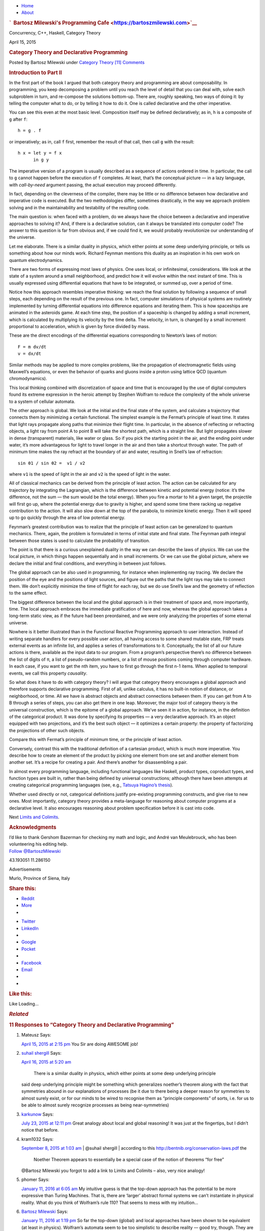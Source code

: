 .. raw:: html

   <div id="rap">

.. raw:: html

   <div id="header">

-  `Home <https://bartoszmilewski.com>`__
-  `About <https://bartoszmilewski.com/about/>`__

.. raw:: html

   <div id="headimg">

.. rubric:: `  Bartosz Milewski's Programming
   Cafe <https://bartoszmilewski.com>`__
   :name: bartosz-milewskis-programming-cafe

.. raw:: html

   <div id="desc">

Concurrency, C++, Haskell, Category Theory

.. raw:: html

   </div>

.. raw:: html

   </div>

.. raw:: html

   </div>

.. raw:: html

   <div id="main">

.. raw:: html

   <div id="content">

.. raw:: html

   <div
   class="post-4415 post type-post status-publish format-standard hentry category-category-theory">

April 15, 2015

.. raw:: html

   <div class="post-info">

.. rubric:: Category Theory and Declarative Programming
   :name: category-theory-and-declarativeprogramming
   :class: post-title

Posted by Bartosz Milewski under `Category
Theory <https://bartoszmilewski.com/category/category-theory/>`__
`[11]
Comments <https://bartoszmilewski.com/2015/04/15/category-theory-and-declarative-programming/#comments>`__ 

.. raw:: html

   </div>

.. raw:: html

   <div class="post-content">

.. raw:: html

   <div id="pd_rating_holder_2203687_post_4415" class="pd-rating">

.. raw:: html

   </div>

    This is part 11 of Categories for Programmers. Previously: `Natural
    Transformations <https://bartoszmilewski.com/2015/04/07/natural-transformations/>`__.
    See the `Table of
    Contents <https://bartoszmilewski.com/2014/10/28/category-theory-for-programmers-the-preface/>`__.

.. rubric:: Introduction to Part II
   :name: introduction-to-part-ii

In the first part of the book I argued that both category theory and
programming are about composability. In programming, you keep
decomposing a problem until you reach the level of detail that you can
deal with, solve each subproblem in turn, and re-compose the solutions
bottom-up. There are, roughly speaking, two ways of doing it: by telling
the computer what to do, or by telling it how to do it. One is called
declarative and the other imperative.

You can see this even at the most basic level. Composition itself may be
defined declaratively; as in, ``h`` is a composite of ``g`` after ``f``:

::

    h = g . f

or imperatively; as in, call ``f`` first, remember the result of that
call, then call ``g`` with the result:

::

    h x = let y = f x
          in g y

The imperative version of a program is usually described as a sequence
of actions ordered in time. In particular, the call to ``g`` cannot
happen before the execution of ``f`` completes. At least, that’s the
conceptual picture — in a lazy language, with *call-by-need* argument
passing, the actual execution may proceed differently.

In fact, depending on the cleverness of the compiler, there may be
little or no difference between how declarative and imperative code is
executed. But the two methodologies differ, sometimes drastically, in
the way we approach problem solving and in the maintainability and
testability of the resulting code.

The main question is: when faced with a problem, do we always have the
choice between a declarative and imperative approaches to solving it?
And, if there is a declarative solution, can it always be translated
into computer code? The answer to this question is far from obvious and,
if we could find it, we would probably revolutionize our understanding
of the universe.

Let me elaborate. There is a similar duality in physics, which either
points at some deep underlying principle, or tells us something about
how our minds work. Richard Feynman mentions this duality as an
inspiration in his own work on quantum electrodynamics.

There are two forms of expressing most laws of physics. One uses local,
or infinitesimal, considerations. We look at the state of a system
around a small neighborhood, and predict how it will evolve within the
next instant of time. This is usually expressed using differential
equations that have to be integrated, or summed up, over a period of
time.

Notice how this approach resembles imperative thinking: we reach the
final solution by following a sequence of small steps, each depending on
the result of the previous one. In fact, computer simulations of
physical systems are routinely implemented by turning differential
equations into difference equations and iterating them. This is how
spaceships are animated in the asteroids game. At each time step, the
position of a spaceship is changed by adding a small increment, which is
calculated by multiplying its velocity by the time delta. The velocity,
in turn, is changed by a small increment proportional to acceleration,
which is given by force divided by mass.

|Asteroids|

These are the direct encodings of the differential equations
corresponding to Newton’s laws of motion:

::

    F = m dv/dt
    v = dx/dt

Similar methods may be applied to more complex problems, like the
propagation of electromagnetic fields using Maxwell’s equations, or even
the behavior of quarks and gluons inside a proton using lattice QCD
(quantum chromodynamics).

This local thinking combined with discretization of space and time that
is encouraged by the use of digital computers found its extreme
expression in the heroic attempt by Stephen Wolfram to reduce the
complexity of the whole universe to a system of cellular automata.

The other approach is global. We look at the initial and the final state
of the system, and calculate a trajectory that connects them by
minimizing a certain functional. The simplest example is the Fermat’s
principle of least time. It states that light rays propagate along paths
that minimize their flight time. In particular, in the absence of
reflecting or refracting objects, a light ray from point A to point B
will take the shortest path, which is a straight line. But light
propagates slower in dense (transparent) materials, like water or glass.
So if you pick the starting point in the air, and the ending point under
water, it’s more advantageous for light to travel longer in the air and
then take a shortcut through water. The path of minimum time makes the
ray refract at the boundary of air and water, resulting in Snell’s law
of refraction:

::

    sin θ1 / sin θ2 =  v1 / v2

where ``v1`` is the speed of light in the air and ``v2`` is the speed of
light in the water.

|Snell|

All of classical mechanics can be derived from the principle of least
action. The action can be calculated for any trajectory by integrating
the Lagrangian, which is the difference between kinetic and potential
energy (notice: it’s the difference, not the sum — the sum would be the
total energy). When you fire a mortar to hit a given target, the
projectile will first go up, where the potential energy due to gravity
is higher, and spend some time there racking up negative contribution to
the action. It will also slow down at the top of the parabola, to
minimize kinetic energy. Then it will speed up to go quickly through the
area of low potential energy.

|Mortar|

Feynman’s greatest contribution was to realize that the principle of
least action can be generalized to quantum mechanics. There, again, the
problem is formulated in terms of initial state and final state. The
Feynman path integral between those states is used to calculate the
probability of transition.

|Feynman|

The point is that there is a curious unexplained duality in the way we
can describe the laws of physics. We can use the local picture, in which
things happen sequentially and in small increments. Or we can use the
global picture, where we declare the initial and final conditions, and
everything in between just follows.

The global approach can be also used in programming, for instance when
implementing ray tracing. We declare the position of the eye and the
positions of light sources, and figure out the paths that the light rays
may take to connect them. We don’t explicitly minimize the time of
flight for each ray, but we do use Snell’s law and the geometry of
reflection to the same effect.

The biggest difference between the local and the global approach is in
their treatment of space and, more importantly, time. The local approach
embraces the immediate gratification of here and now, whereas the global
approach takes a long-term static view, as if the future had been
preordained, and we were only analyzing the properties of some eternal
universe.

Nowhere is it better illustrated than in the Functional Reactive
Programming approach to user interaction. Instead of writing separate
handlers for every possible user action, all having access to some
shared mutable state, FRP treats external events as an infinite list,
and applies a series of transformations to it. Conceptually, the list of
all our future actions is there, available as the input data to our
program. From a program’s perspective there’s no difference between the
list of digits of π, a list of pseudo-random numbers, or a list of mouse
positions coming through computer hardware. In each case, if you want to
get the nth item, you have to first go through the first n-1 items. When
applied to temporal events, we call this property *causality*.

So what does it have to do with category theory? I will argue that
category theory encourages a global approach and therefore supports
declarative programming. First of all, unlike calculus, it has no
built-in notion of distance, or neighborhood, or time. All we have is
abstract objects and abstract connections between them. If you can get
from A to B through a series of steps, you can also get there in one
leap. Moreover, the major tool of category theory is the universal
construction, which is the epitome of a global approach. We’ve seen it
in action, for instance, in the definition of the categorical product.
It was done by specifying its properties — a very declarative approach.
It’s an object equipped with two projections, and it’s the best such
object — it optimizes a certain property: the property of factorizing
the projections of other such objects.

| |ProductRanking|
| Compare this with Fermat’s principle of minimum time, or the principle
  of least action.

Conversely, contrast this with the traditional definition of a cartesian
product, which is much more imperative. You describe how to create an
element of the product by picking one element from one set and another
element from another set. It’s a recipe for creating a pair. And there’s
another for disassembling a pair.

In almost every programming language, including functional languages
like Haskell, product types, coproduct types, and function types are
built in, rather than being defined by universal constructions; although
there have been attempts at creating categorical programming languages
(see, e.g., `Tatsuya Hagino’s
thesis <http://synrc.com/publications/cat/Category%20Theory/Type%20Theory/Hagino%20T.%20A%20Categorical%20Programming%20Language.pdf>`__).

Whether used directly or not, categorical definitions justify
pre-existing programming constructs, and give rise to new ones. Most
importantly, category theory provides a meta-language for reasoning
about computer programs at a declarative level. It also encourages
reasoning about problem specification before it is cast into code.

Next `Limits and
Colimits <https://bartoszmilewski.com/2015/04/15/limits-and-colimits/>`__.

.. rubric:: Acknowledgments
   :name: acknowledgments

| I’d like to thank Gershom Bazerman for checking my math and logic, and
  André van Meulebrouck, who has been volunteering his editing help.
| `Follow @BartoszMilewski <https://twitter.com/BartoszMilewski>`__

.. raw:: html

   <div id="geo-post-4415" class="geo geo-post" style="display: none">

43.193051 11.286150

.. raw:: html

   </div>

.. raw:: html

   <div class="wpcnt">

.. raw:: html

   <div class="wpa wpmrec wpmrec2x">

Advertisements

.. raw:: html

   <div class="u">

.. raw:: html

   </div>

.. raw:: html

   <div id="crt-1079936371" style="width:300px;height:250px;">

.. raw:: html

   </div>

.. raw:: html

   <div id="crt-1245219981" style="width:300px;height:250px;">

.. raw:: html

   </div>

.. raw:: html

   </div>

.. raw:: html

   </div>

.. raw:: html

   <div id="jp-post-flair"
   class="sharedaddy sd-rating-enabled sd-like-enabled sd-sharing-enabled">

.. raw:: html

   <div class="geolocation-chip">

Murlo, Province of Siena, Italy

.. raw:: html

   </div>

.. raw:: html

   <div class="sharedaddy sd-sharing-enabled">

.. raw:: html

   <div
   class="robots-nocontent sd-block sd-social sd-social-icon-text sd-sharing">

.. rubric:: Share this:
   :name: share-this
   :class: sd-title

.. raw:: html

   <div class="sd-content">

-  `Reddit <https://bartoszmilewski.com/2015/04/15/category-theory-and-declarative-programming/?share=reddit>`__
-  `More <#>`__
-  

.. raw:: html

   <div class="sharing-hidden">

.. raw:: html

   <div class="inner" style="display: none;">

-  `Twitter <https://bartoszmilewski.com/2015/04/15/category-theory-and-declarative-programming/?share=twitter>`__
-  `LinkedIn <https://bartoszmilewski.com/2015/04/15/category-theory-and-declarative-programming/?share=linkedin>`__
-  
-  `Google <https://bartoszmilewski.com/2015/04/15/category-theory-and-declarative-programming/?share=google-plus-1>`__
-  `Pocket <https://bartoszmilewski.com/2015/04/15/category-theory-and-declarative-programming/?share=pocket>`__
-  
-  `Facebook <https://bartoszmilewski.com/2015/04/15/category-theory-and-declarative-programming/?share=facebook>`__
-  `Email <https://bartoszmilewski.com/2015/04/15/category-theory-and-declarative-programming/?share=email>`__
-  
-  

.. raw:: html

   </div>

.. raw:: html

   </div>

.. raw:: html

   </div>

.. raw:: html

   </div>

.. raw:: html

   </div>

.. raw:: html

   <div id="like-post-wrapper-3549518-4415-59ae3c196ac2a"
   class="sharedaddy sd-block sd-like jetpack-likes-widget-wrapper jetpack-likes-widget-unloaded"
   data-src="//widgets.wp.com/likes/#blog_id=3549518&amp;post_id=4415&amp;origin=bartoszmilewski.wordpress.com&amp;obj_id=3549518-4415-59ae3c196ac2a"
   data-name="like-post-frame-3549518-4415-59ae3c196ac2a">

.. rubric:: Like this:
   :name: like-this
   :class: sd-title

.. raw:: html

   <div class="likes-widget-placeholder post-likes-widget-placeholder"
   style="height: 55px;">

Like Loading...

.. raw:: html

   </div>

.. raw:: html

   </div>

.. raw:: html

   <div id="jp-relatedposts" class="jp-relatedposts">

.. rubric:: *Related*
   :name: related
   :class: jp-relatedposts-headline

.. raw:: html

   </div>

.. raw:: html

   </div>

.. raw:: html

   <div class="post-info">

.. raw:: html

   </div>

.. raw:: html

   <div class="post-footer">

 

.. raw:: html

   </div>

.. raw:: html

   </div>

.. rubric:: 11 Responses to “Category Theory and
   Declarative Programming”
   :name: comments

#. 

   .. raw:: html

      <div id="comment-44794">

   .. raw:: html

      </div>

   .. raw:: html

      <div id="div-comment-44794">

   .. raw:: html

      <div class="comment-author vcard">

   |image5| Mateusz Says:

   .. raw:: html

      </div>

   `April 15, 2015 at 2:15
   pm <https://bartoszmilewski.com/2015/04/15/category-theory-and-declarative-programming/#comment-44794>`__
   You Sir are doing AWESOME job!

   .. raw:: html

      <div class="reply">

   .. raw:: html

      </div>

   .. raw:: html

      </div>

#. 

   .. raw:: html

      <div id="comment-44829">

   .. raw:: html

      </div>

   .. raw:: html

      <div id="div-comment-44829">

   .. raw:: html

      <div class="comment-author vcard">

   |image6| `suhail shergill <http://shergill.su>`__ Says:

   .. raw:: html

      </div>

   `April 16, 2015 at 5:20
   am <https://bartoszmilewski.com/2015/04/15/category-theory-and-declarative-programming/#comment-44829>`__
       There is a similar duality in physics, which either points at
       some deep underlying principle

   said deep underlying principle might be something which generalizes
   noether’s theorem along with the fact that symmetries abound in our
   explanations of processes (be it due to there being a deeper reason
   for symmetries to almost surely exist, or for our minds to be wired
   to recognise them as “principle components” of sorts, i.e. for us to
   be able to almost surely recognize processes as being
   near-symmetries)

   .. raw:: html

      <div class="reply">

   .. raw:: html

      </div>

   .. raw:: html

      </div>

#. 

   .. raw:: html

      <div id="comment-50515">

   .. raw:: html

      </div>

   .. raw:: html

      <div id="div-comment-50515">

   .. raw:: html

      <div class="comment-author vcard">

   |image7| `karkunow <http://karkunow.wordpress.com>`__ Says:

   .. raw:: html

      </div>

   `July 23, 2015 at 12:11
   pm <https://bartoszmilewski.com/2015/04/15/category-theory-and-declarative-programming/#comment-50515>`__
   Great analogy about local and global reasoning! It was just at the
   fingertips, but I didn’t notice that before.

   .. raw:: html

      <div class="reply">

   .. raw:: html

      </div>

   .. raw:: html

      </div>

#. 

   .. raw:: html

      <div id="comment-52877">

   .. raw:: html

      </div>

   .. raw:: html

      <div id="div-comment-52877">

   .. raw:: html

      <div class="comment-author vcard">

   |image8| kram1032 Says:

   .. raw:: html

      </div>

   `September 8, 2015 at 1:03
   am <https://bartoszmilewski.com/2015/04/15/category-theory-and-declarative-programming/#comment-52877>`__
   | @suhail shergill
   | according to this http://bentnib.org/conservation-laws.pdf the
     Noether Theorem appears to essentially be a special case of the
     notion of theorems “for free”

   @Bartosz Milewski you forgot to add a link to Limits and Colimits –
   also, very nice analogy!

   .. raw:: html

      <div class="reply">

   .. raw:: html

      </div>

   .. raw:: html

      </div>

#. 

   .. raw:: html

      <div id="comment-60300">

   .. raw:: html

      </div>

   .. raw:: html

      <div id="div-comment-60300">

   .. raw:: html

      <div class="comment-author vcard">

   |image9| phomer Says:

   .. raw:: html

      </div>

   `January 11, 2016 at 6:05
   am <https://bartoszmilewski.com/2015/04/15/category-theory-and-declarative-programming/#comment-60300>`__
   My intuitive guess is that the top-down approach has the potential to
   be more expressive than Turing Machines. That is, there are ‘larger’
   abstract formal systems we can’t instantiate in physical reality.
   What do you think of Wolfram’s rule 110? That seems to mess with my
   intuition…

   .. raw:: html

      <div class="reply">

   .. raw:: html

      </div>

   .. raw:: html

      </div>

#. 

   .. raw:: html

      <div id="comment-60322">

   .. raw:: html

      </div>

   .. raw:: html

      <div id="div-comment-60322">

   .. raw:: html

      <div class="comment-author vcard">

   |image10| `Bartosz Milewski <http://BartoszMilewski.com>`__ Says:

   .. raw:: html

      </div>

   `January 11, 2016 at 1:19
   pm <https://bartoszmilewski.com/2015/04/15/category-theory-and-declarative-programming/#comment-60322>`__
   So far the top-down (global) and local approaches have been shown to
   be equivalent (at least in physics). Wolfram’s automata seem to be
   too simplistic to describe reality — good try, though. They are
   Turing complete, so they can simulate, digitally, more complex
   systems. But if we believe that space-time is continuous, the can
   only provide an approximation. But who knows, maybe reality is
   discrete below Planck scale.

   .. raw:: html

      <div class="reply">

   .. raw:: html

      </div>

   .. raw:: html

      </div>

#. 

   .. raw:: html

      <div id="comment-60347">

   .. raw:: html

      </div>

   .. raw:: html

      <div id="div-comment-60347">

   .. raw:: html

      <div class="comment-author vcard">

   |image11| anonymous Says:

   .. raw:: html

      </div>

   `January 11, 2016 at 11:19
   pm <https://bartoszmilewski.com/2015/04/15/category-theory-and-declarative-programming/#comment-60347>`__
   Doesn’t the existence of the Planck length itself strongly suggest
   that?

   .. raw:: html

      <div class="reply">

   .. raw:: html

      </div>

   .. raw:: html

      </div>

#. 

   .. raw:: html

      <div id="comment-60360">

   .. raw:: html

      </div>

   .. raw:: html

      <div id="div-comment-60360">

   .. raw:: html

      <div class="comment-author vcard">

   |image12| `Alaoui Solaimani
   Abdellah <https://www.facebook.com/app_scoped_user_id/582296345254427/>`__
   Says:

   .. raw:: html

      </div>

   `January 12, 2016 at 2:14
   am <https://bartoszmilewski.com/2015/04/15/category-theory-and-declarative-programming/#comment-60360>`__
   I see here an analogy between strategy and operations

   .. raw:: html

      <div class="reply">

   .. raw:: html

      </div>

   .. raw:: html

      </div>

#. 

   .. raw:: html

      <div id="comment-60377">

   .. raw:: html

      </div>

   .. raw:: html

      <div id="div-comment-60377">

   .. raw:: html

      <div class="comment-author vcard">

   |image13| phomer Says:

   .. raw:: html

      </div>

   `January 12, 2016 at 7:27
   am <https://bartoszmilewski.com/2015/04/15/category-theory-and-declarative-programming/#comment-60377>`__
   Do you know if the expressiveness of category theory and/or set
   theory is beyond Turing Machines? I’ve kinda assumed that they were
   both broader formal systems, but I am just guessing. Software like
   Maple, Mathematica and Coq might actually shed some light on that.

   Another intuitive view that I’ve been headed towards is that if we do
   really live within a spacetime object, that it is essentially
   discrete. That is, notions of continums and infinity are really just
   our own abstract symbolic creations. i could be way wrong about that,
   but funny things like IP most likely being in a different complexity
   class than LP seem to keep tilting me in that direction.

   What disrupted me about rule 110 is not that I expect automata to be
   able to model the world, but rather I expected them to be contained
   and not burst through into being Turing-complete. In a sense, if they
   can flow upwards like that, then other formal systems can as well
   (which I sort of suspect, but it’s hazy).

   .. raw:: html

      <div class="reply">

   .. raw:: html

      </div>

   .. raw:: html

      </div>

#. 

   .. raw:: html

      <div id="comment-60406">

   .. raw:: html

      </div>

   .. raw:: html

      <div id="div-comment-60406">

   .. raw:: html

      <div class="comment-author vcard">

   |image14| Zans Tangle Says:

   .. raw:: html

      </div>

   `January 12, 2016 at 3:08
   pm <https://bartoszmilewski.com/2015/04/15/category-theory-and-declarative-programming/#comment-60406>`__
   Hi Bartosz, excellent post.

   Two questions:

   1) what method do you use for writing specifications of your
   software?

   2) what are your thoughts on the Hagino thesis?

   .. raw:: html

      <div class="reply">

   .. raw:: html

      </div>

   .. raw:: html

      </div>

#. 

   .. raw:: html

      <div id="comment-60407">

   .. raw:: html

      </div>

   .. raw:: html

      <div id="div-comment-60407">

   .. raw:: html

      <div class="comment-author vcard">

   |image15| `Bartosz Milewski <http://BartoszMilewski.com>`__ Says:

   .. raw:: html

      </div>

   `January 12, 2016 at 3:09
   pm <https://bartoszmilewski.com/2015/04/15/category-theory-and-declarative-programming/#comment-60407>`__
   Citing from Wikipedia: “There is currently no proven physical
   significance of the Planck length.”

   We have a “natural” or “universal” unit of speed, the speed of light.
   We have a natural quantum unit, the Planck constant. And we have a
   natural unit of gravitational interaction G. A particular combination
   of these natural units can be used to construct a unit of length —
   the Planck length. However, because if mixes quantum theory with
   gravitational theory — two theories that refuse to be unified with
   each other — its physical significance is purely speculative. There’s
   nothing to show that there’s “no physics” below Planck length.

   .. raw:: html

      <div class="reply">

   .. raw:: html

      </div>

   .. raw:: html

      </div>

.. raw:: html

   <div class="navigation">

.. raw:: html

   <div class="alignleft">

.. raw:: html

   </div>

.. raw:: html

   <div class="alignright">

.. raw:: html

   </div>

.. raw:: html

   </div>

.. raw:: html

   <div id="respond" class="comment-respond">

.. rubric:: Leave a Reply `Cancel
   reply </2015/04/15/category-theory-and-declarative-programming/#respond>`__
   :name: reply-title
   :class: comment-reply-title

.. raw:: html

   <div class="comment-form-field comment-textarea">

Enter your comment here...

.. raw:: html

   <div id="comment-form-comment">

.. raw:: html

   </div>

.. raw:: html

   </div>

.. raw:: html

   <div id="comment-form-identity">

.. raw:: html

   <div id="comment-form-nascar">

Fill in your details below or click an icon to log in:

-  ` <#comment-form-guest>`__
-  ` <#comment-form-load-service:WordPress.com>`__
-  ` <#comment-form-load-service:Twitter>`__
-  ` <#comment-form-load-service:Facebook>`__
-  

.. raw:: html

   </div>

.. raw:: html

   <div id="comment-form-guest" class="comment-form-service selected">

.. raw:: html

   <div class="comment-form-padder">

.. raw:: html

   <div class="comment-form-avatar">

|Gravatar|

.. raw:: html

   </div>

.. raw:: html

   <div class="comment-form-fields">

.. raw:: html

   <div class="comment-form-field comment-form-email">

Email (required) (Address never made public)

.. raw:: html

   <div class="comment-form-input">

.. raw:: html

   </div>

.. raw:: html

   </div>

.. raw:: html

   <div class="comment-form-field comment-form-author">

Name (required)

.. raw:: html

   <div class="comment-form-input">

.. raw:: html

   </div>

.. raw:: html

   </div>

.. raw:: html

   <div class="comment-form-field comment-form-url">

Website

.. raw:: html

   <div class="comment-form-input">

.. raw:: html

   </div>

.. raw:: html

   </div>

.. raw:: html

   </div>

.. raw:: html

   </div>

.. raw:: html

   </div>

.. raw:: html

   <div id="comment-form-wordpress" class="comment-form-service">

.. raw:: html

   <div class="comment-form-padder">

.. raw:: html

   <div class="comment-form-avatar">

|WordPress.com Logo|

.. raw:: html

   </div>

.. raw:: html

   <div class="comment-form-fields">

**** You are commenting using your WordPress.com account.
( `Log Out <javascript:HighlanderComments.doExternalLogout(%20'wordpress'%20);>`__ / `Change <#>`__ )

.. raw:: html

   </div>

.. raw:: html

   </div>

.. raw:: html

   </div>

.. raw:: html

   <div id="comment-form-twitter" class="comment-form-service">

.. raw:: html

   <div class="comment-form-padder">

.. raw:: html

   <div class="comment-form-avatar">

|Twitter picture|

.. raw:: html

   </div>

.. raw:: html

   <div class="comment-form-fields">

**** You are commenting using your Twitter account.
( `Log Out <javascript:HighlanderComments.doExternalLogout(%20'twitter'%20);>`__ / `Change <#>`__ )

.. raw:: html

   </div>

.. raw:: html

   </div>

.. raw:: html

   </div>

.. raw:: html

   <div id="comment-form-facebook" class="comment-form-service">

.. raw:: html

   <div class="comment-form-padder">

.. raw:: html

   <div class="comment-form-avatar">

|Facebook photo|

.. raw:: html

   </div>

.. raw:: html

   <div class="comment-form-fields">

**** You are commenting using your Facebook account.
( `Log Out <javascript:HighlanderComments.doExternalLogout(%20'facebook'%20);>`__ / `Change <#>`__ )

.. raw:: html

   </div>

.. raw:: html

   </div>

.. raw:: html

   </div>

.. raw:: html

   <div id="comment-form-googleplus" class="comment-form-service">

.. raw:: html

   <div class="comment-form-padder">

.. raw:: html

   <div class="comment-form-avatar">

|Google+ photo|

.. raw:: html

   </div>

.. raw:: html

   <div class="comment-form-fields">

**** You are commenting using your Google+ account.
( `Log Out <javascript:HighlanderComments.doExternalLogout(%20'googleplus'%20);>`__ / `Change <#>`__ )

.. raw:: html

   </div>

.. raw:: html

   </div>

.. raw:: html

   </div>

.. raw:: html

   <div id="comment-form-load-service" class="comment-form-service">

.. raw:: html

   <div class="comment-form-posting-as-cancel">

`Cancel <javascript:HighlanderComments.cancelExternalWindow();>`__

.. raw:: html

   </div>

Connecting to %s

.. raw:: html

   </div>

.. raw:: html

   </div>

.. raw:: html

   <div id="comment-form-subscribe">

Notify me of new comments via email.

Notify me of new posts via email.

.. raw:: html

   </div>

.. raw:: html

   </div>

.. raw:: html

   <div style="clear: both">

.. raw:: html

   </div>

.. raw:: html

   </div>

.. raw:: html

   </div>

.. raw:: html

   <div id="sidebar">

.. rubric:: Archived Entry
   :name: archived-entry

-  **Post Date :**
-  April 15, 2015 at 1:55 pm
-  **Category :**
-  `Category
   Theory <https://bartoszmilewski.com/category/category-theory/>`__
-  **Do More :**
-  You can `leave a response <#respond>`__, or
   `trackback <https://bartoszmilewski.com/2015/04/15/category-theory-and-declarative-programming/trackback/>`__
   from your own site.

.. raw:: html

   </div>

`Create a free website or blog at
WordPress.com. <https://wordpress.com/?ref=footer_website>`__

.. raw:: html

   <div style="display:none">

.. raw:: html

   <div class="grofile-hash-map-4e4c30251e549e7579eb6c7159cd25bc">

.. raw:: html

   </div>

.. raw:: html

   <div class="grofile-hash-map-6bdd1786d54fc62d1323968042398b35">

.. raw:: html

   </div>

.. raw:: html

   <div class="grofile-hash-map-6996fe77db9f65db1834b998b5222f9b">

.. raw:: html

   </div>

.. raw:: html

   <div class="grofile-hash-map-02b8f7ed2c25ec237e56603cd2669b4e">

.. raw:: html

   </div>

.. raw:: html

   <div class="grofile-hash-map-d92b64b0bbc0f2b7297924e76c4a4a84">

.. raw:: html

   </div>

.. raw:: html

   <div class="grofile-hash-map-c018f213204496b4bbf481e7c8e6c15c">

.. raw:: html

   </div>

.. raw:: html

   <div class="grofile-hash-map-2b35e0daa555e0c43375fb9ff4ffad36">

.. raw:: html

   </div>

.. raw:: html

   <div class="grofile-hash-map-46c6245f7fbf34e1209fb7f940a7df80">

.. raw:: html

   </div>

.. raw:: html

   <div class="grofile-hash-map-afc01c068bd26b2e44e66cdd6d2355fc">

.. raw:: html

   </div>

.. raw:: html

   </div>

.. raw:: html

   <div id="carousel-reblog-box">

Post to

.. raw:: html

   <div class="submit">

`Cancel <#>`__

.. raw:: html

   </div>

.. raw:: html

   <div class="arrow">

.. raw:: html

   </div>

.. raw:: html

   </div>

.. raw:: html

   <div id="sharing_email" style="display: none;">

Send to Email Address Your Name Your Email Address

.. raw:: html

   <div id="sharing_recaptcha" class="recaptcha">

.. raw:: html

   </div>

|loading| `Cancel <#cancel>`__

.. raw:: html

   <div class="errors errors-1" style="display: none;">

Post was not sent - check your email addresses!

.. raw:: html

   </div>

.. raw:: html

   <div class="errors errors-2" style="display: none;">

Email check failed, please try again

.. raw:: html

   </div>

.. raw:: html

   <div class="errors errors-3" style="display: none;">

Sorry, your blog cannot share posts by email.

.. raw:: html

   </div>

.. raw:: html

   </div>

.. raw:: html

   <div id="likes-other-gravatars">

.. raw:: html

   <div class="likes-text">

%d bloggers like this:

.. raw:: html

   </div>

.. raw:: html

   </div>

|image22|

.. raw:: html

   </div>

.. raw:: html

   </div>

.. |Asteroids| image:: https://bartoszmilewski.files.wordpress.com/2015/04/asteroids.png?w=300&h=225
   :class: alignnone size-medium wp-image-4432
   :width: 300px
   :height: 225px
   :target: https://bartoszmilewski.files.wordpress.com/2015/04/asteroids.png
.. |Snell| image:: https://bartoszmilewski.files.wordpress.com/2015/04/snell.jpg?w=224&h=300
   :class: alignnone size-medium wp-image-4437
   :width: 224px
   :height: 300px
   :target: https://bartoszmilewski.files.wordpress.com/2015/04/snell.jpg
.. |Mortar| image:: https://bartoszmilewski.files.wordpress.com/2015/04/mortar.jpg?w=300&h=158
   :class: alignnone size-medium wp-image-4438
   :width: 300px
   :height: 158px
   :target: https://bartoszmilewski.files.wordpress.com/2015/04/mortar.jpg
.. |Feynman| image:: https://bartoszmilewski.files.wordpress.com/2015/04/feynman.jpg?w=300&h=225
   :class: alignnone size-medium wp-image-4439
   :width: 300px
   :height: 225px
   :target: https://bartoszmilewski.files.wordpress.com/2015/04/feynman.jpg
.. |ProductRanking| image:: https://bartoszmilewski.files.wordpress.com/2014/12/productranking.jpg?w=300&h=244
   :class: alignnone size-medium wp-image-3772
   :width: 300px
   :height: 244px
   :target: https://bartoszmilewski.files.wordpress.com/2014/12/productranking.jpg
.. |image5| image:: https://1.gravatar.com/avatar/4e4c30251e549e7579eb6c7159cd25bc?s=48&d=https%3A%2F%2F1.gravatar.com%2Favatar%2Fad516503a11cd5ca435acc9bb6523536%3Fs%3D48&r=G
   :class: avatar avatar-48
   :width: 48px
   :height: 48px
.. |image6| image:: https://0.gravatar.com/avatar/6bdd1786d54fc62d1323968042398b35?s=48&d=https%3A%2F%2F0.gravatar.com%2Favatar%2Fad516503a11cd5ca435acc9bb6523536%3Fs%3D48&r=G
   :class: avatar avatar-48
   :width: 48px
   :height: 48px
.. |image7| image:: https://0.gravatar.com/avatar/6996fe77db9f65db1834b998b5222f9b?s=48&d=https%3A%2F%2F0.gravatar.com%2Favatar%2Fad516503a11cd5ca435acc9bb6523536%3Fs%3D48&r=G
   :class: avatar avatar-48
   :width: 48px
   :height: 48px
.. |image8| image:: https://0.gravatar.com/avatar/02b8f7ed2c25ec237e56603cd2669b4e?s=48&d=https%3A%2F%2F0.gravatar.com%2Favatar%2Fad516503a11cd5ca435acc9bb6523536%3Fs%3D48&r=G
   :class: avatar avatar-48
   :width: 48px
   :height: 48px
.. |image9| image:: https://1.gravatar.com/avatar/d92b64b0bbc0f2b7297924e76c4a4a84?s=48&d=https%3A%2F%2F1.gravatar.com%2Favatar%2Fad516503a11cd5ca435acc9bb6523536%3Fs%3D48&r=G
   :class: avatar avatar-48
   :width: 48px
   :height: 48px
.. |image10| image:: https://0.gravatar.com/avatar/c018f213204496b4bbf481e7c8e6c15c?s=48&d=https%3A%2F%2F0.gravatar.com%2Favatar%2Fad516503a11cd5ca435acc9bb6523536%3Fs%3D48&r=G
   :class: avatar avatar-48
   :width: 48px
   :height: 48px
.. |image11| image:: https://2.gravatar.com/avatar/2b35e0daa555e0c43375fb9ff4ffad36?s=48&d=https%3A%2F%2F2.gravatar.com%2Favatar%2Fad516503a11cd5ca435acc9bb6523536%3Fs%3D48&r=G
   :class: avatar avatar-48
   :width: 48px
   :height: 48px
.. |image12| image:: https://1.gravatar.com/avatar/46c6245f7fbf34e1209fb7f940a7df80?s=48&d=https%3A%2F%2F1.gravatar.com%2Favatar%2Fad516503a11cd5ca435acc9bb6523536%3Fs%3D48&r=G
   :class: avatar avatar-48
   :width: 48px
   :height: 48px
.. |image13| image:: https://1.gravatar.com/avatar/d92b64b0bbc0f2b7297924e76c4a4a84?s=48&d=https%3A%2F%2F1.gravatar.com%2Favatar%2Fad516503a11cd5ca435acc9bb6523536%3Fs%3D48&r=G
   :class: avatar avatar-48
   :width: 48px
   :height: 48px
.. |image14| image:: https://1.gravatar.com/avatar/afc01c068bd26b2e44e66cdd6d2355fc?s=48&d=https%3A%2F%2F1.gravatar.com%2Favatar%2Fad516503a11cd5ca435acc9bb6523536%3Fs%3D48&r=G
   :class: avatar avatar-48
   :width: 48px
   :height: 48px
.. |image15| image:: https://0.gravatar.com/avatar/c018f213204496b4bbf481e7c8e6c15c?s=48&d=https%3A%2F%2F0.gravatar.com%2Favatar%2Fad516503a11cd5ca435acc9bb6523536%3Fs%3D48&r=G
   :class: avatar avatar-48
   :width: 48px
   :height: 48px
.. |Gravatar| image:: https://1.gravatar.com/avatar/ad516503a11cd5ca435acc9bb6523536?s=25
   :class: no-grav
   :width: 25px
   :target: https://gravatar.com/site/signup/
.. |WordPress.com Logo| image:: https://1.gravatar.com/avatar/ad516503a11cd5ca435acc9bb6523536?s=25
   :class: no-grav
   :width: 25px
.. |Twitter picture| image:: https://1.gravatar.com/avatar/ad516503a11cd5ca435acc9bb6523536?s=25
   :class: no-grav
   :width: 25px
.. |Facebook photo| image:: https://1.gravatar.com/avatar/ad516503a11cd5ca435acc9bb6523536?s=25
   :class: no-grav
   :width: 25px
.. |Google+ photo| image:: https://1.gravatar.com/avatar/ad516503a11cd5ca435acc9bb6523536?s=25
   :class: no-grav
   :width: 25px
.. |loading| image:: https://s2.wp.com/wp-content/mu-plugins/post-flair/sharing/images/loading.gif
   :class: loading
   :width: 16px
   :height: 16px
.. |image22| image:: https://pixel.wp.com/b.gif?v=noscript

